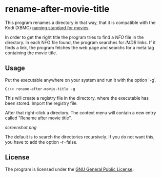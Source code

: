 * rename-after-movie-title
  This program renames a directory in that way, that it is compatible
  with the Kodi (XBMC) [[kodi][naming standard for movies]].

  In order to get the right title the program tries to find a [[NFO]] file
  in the directory.  In each NFO file found, the program searches for
  [[IMDB]] links.  If it finds a link, the program fetches the web page and
  searchs for a meta tag containing the movie title.

** Usage
   Put the executable anywhere on your system and run it with the
   option '-g'.

   : C:\> rename-after-movie-title -g

   This will create a registry file in the directory, where the
   executable has been stored.  Import the registry file.

   After that right-click a directory.  The context menu will contain
   a new entry called "Rename after movie title".

   [[screenshot.png]]

   The default is to search the directories recursively.  If you do
   not want this, you have to add the option -r=false.

** License
   The program is licensed under the [[license][GNU General Public License]].

#+LINK: nfo https://en.wikipedia.org/wiki/.nfo
#+LINK: kodi http://kodi.wiki/view/Naming_video_files/Movies
#+LINK: imdb http://www.imdb.com/
#+LINK: license https://raw.githubusercontent.com/ceving/rename-after-movie-title/master/LICENSE
